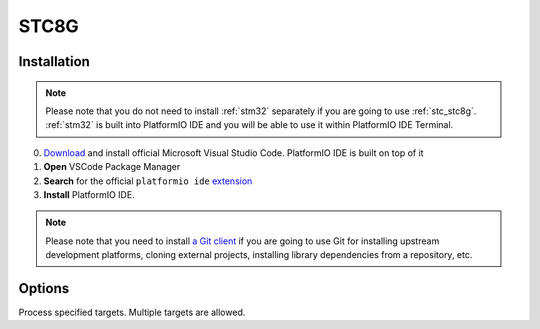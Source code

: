 
.. _stc_stc8g:

STC8G
======


Installation
------------

.. note::

    Please note that you do not need to install :ref:`stm32` separately if
    you are going to use :ref:`stc_stc8g`. :ref:`stm32` is built into
    PlatformIO IDE and you will be able to use it within PlatformIO IDE Terminal.

0. `Download <https://code.visualstudio.com>`_ and install official Microsoft Visual Studio Code. PlatformIO IDE is built on top of it
1. **Open** VSCode Package Manager
2. **Search** for the official ``platformio ide`` `extension <https://marketplace.visualstudio.com/items?itemName=platformio.platformio-ide>`_
3. **Install** PlatformIO IDE.

.. image:: ../../_static/images/WCH/CH549.png

.. note::

    Please note that you need to install `a Git client <https://git-scm.com/book/v2/Getting-Started-Installing-Git>`_
    if you are going to use Git for installing upstream development platforms, cloning
    external projects, installing library dependencies from a repository, etc.

Options
-------

.. program:: pio run

.. option::
    -e, --environment

.. option::
    -t, --target

Process specified targets. Multiple targets are allowed.

.. option::
    --list-targets

